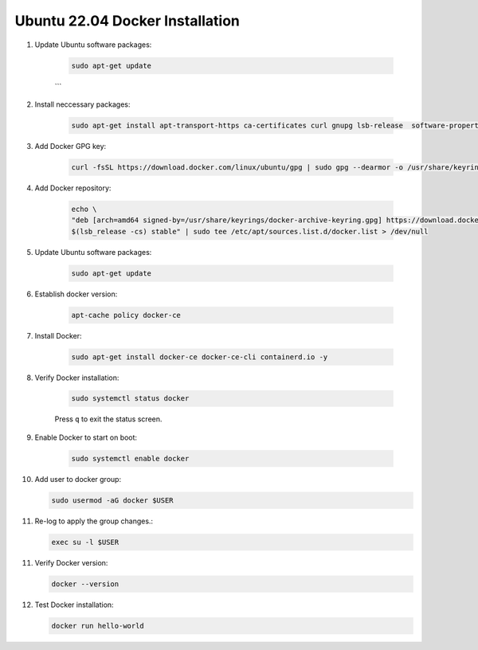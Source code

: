 Ubuntu 22.04 Docker Installation
================================

1. Update Ubuntu software packages:

    .. code-block:: bash

        sudo apt-get update
    ```

2. Install neccessary packages:

    .. code-block:: bash

        sudo apt-get install apt-transport-https ca-certificates curl gnupg lsb-release  software-properties-common -y


3. Add Docker GPG key:

    .. code-block:: bash

        curl -fsSL https://download.docker.com/linux/ubuntu/gpg | sudo gpg --dearmor -o /usr/share/keyrings/docker-archive-keyring.gpg


4. Add Docker repository:

    .. code-block:: bash

        echo \
        "deb [arch=amd64 signed-by=/usr/share/keyrings/docker-archive-keyring.gpg] https://download.docker.com/linux/ubuntu \
        $(lsb_release -cs) stable" | sudo tee /etc/apt/sources.list.d/docker.list > /dev/null

    
5. Update Ubuntu software packages:

    .. code-block:: bash

        sudo apt-get update


6. Establish docker version:

    .. code-block:: bash

        apt-cache policy docker-ce


7. Install Docker:

    .. code-block:: bash

        sudo apt-get install docker-ce docker-ce-cli containerd.io -y


8. Verify Docker installation:

    .. code-block:: bash

        sudo systemctl status docker


    Press ``q`` to exit the status screen.


9. Enable Docker to start on boot:

    .. code-block:: bash

        sudo systemctl enable docker


10. Add user to docker group:

    .. code-block:: bash

        sudo usermod -aG docker $USER


11. Re-log to apply the group changes.:

    .. code-block:: bash

        exec su -l $USER


11. Verify Docker version:

    .. code-block:: bash

        docker --version


12. Test Docker installation:

    .. code-block:: bash

        docker run hello-world